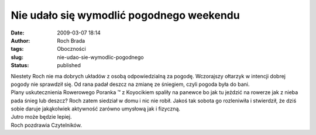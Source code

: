 Nie udało się wymodlić pogodnego weekendu
#########################################
:date: 2009-03-07 18:14
:author: Roch Brada
:tags: Oboczności
:slug: nie-udao-sie-wymodlic-pogodnego
:status: published

| Niestety Roch nie ma dobrych układów z osobą odpowiedzialną za pogodę. Wczorajszy ołtarzyk w intencji dobrej pogody nie sprawdził się. Od rana padał deszcz na zmianę ze śniegiem, czyli pogoda była do bani.
| Plany uskutecznienia Rowerowego Poranka ™ z Koyocikiem spaliły na panewce bo jak tu jeździć na rowerze jak z nieba pada śnieg lub deszcz? Roch zatem siedział w domu i nic nie robił. Jakoś tak sobota go rozleniwiła i stwierdził, że dziś sobie daruje jakąkolwiek aktywność zarówno umysłową jak i fizyczną.
| Jutro może będzie lepiej.
| Roch pozdrawia Czytelników.
